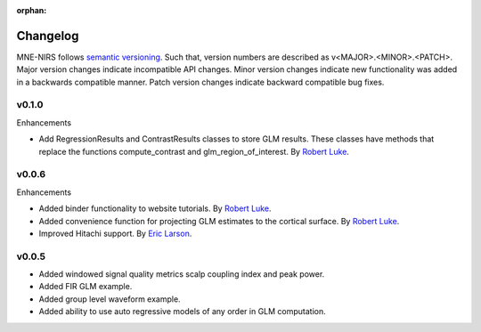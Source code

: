 :orphan:

.. _whats_new:

#########
Changelog
#########

MNE-NIRS follows `semantic versioning <https://semver.org/>`_.
Such that, version numbers are described as v<MAJOR>.<MINOR>.<PATCH>.
Major version changes indicate incompatible API changes.
Minor version changes indicate new functionality was added in a backwards compatible manner.
Patch version changes indicate backward compatible bug fixes.

v0.1.0
------

Enhancements

* Add RegressionResults and ContrastResults classes to store GLM results. These classes have methods that replace the functions compute_contrast and glm_region_of_interest. By `Robert Luke`_.



v0.0.6
------

Enhancements

* Added binder functionality to website tutorials. By `Robert Luke`_.

* Added convenience function for projecting GLM estimates to the cortical surface. By `Robert Luke`_.

* Improved Hitachi support. By `Eric Larson`_.


v0.0.5
------

* Added windowed signal quality metrics scalp coupling index and peak power.

* Added FIR GLM example.

* Added group level waveform example.

* Added ability to use auto regressive models of any order in GLM computation.



.. _Robert Luke: https://github.com/rob-luke/
.. _Eric Larson: https://github.com/larsoner/
